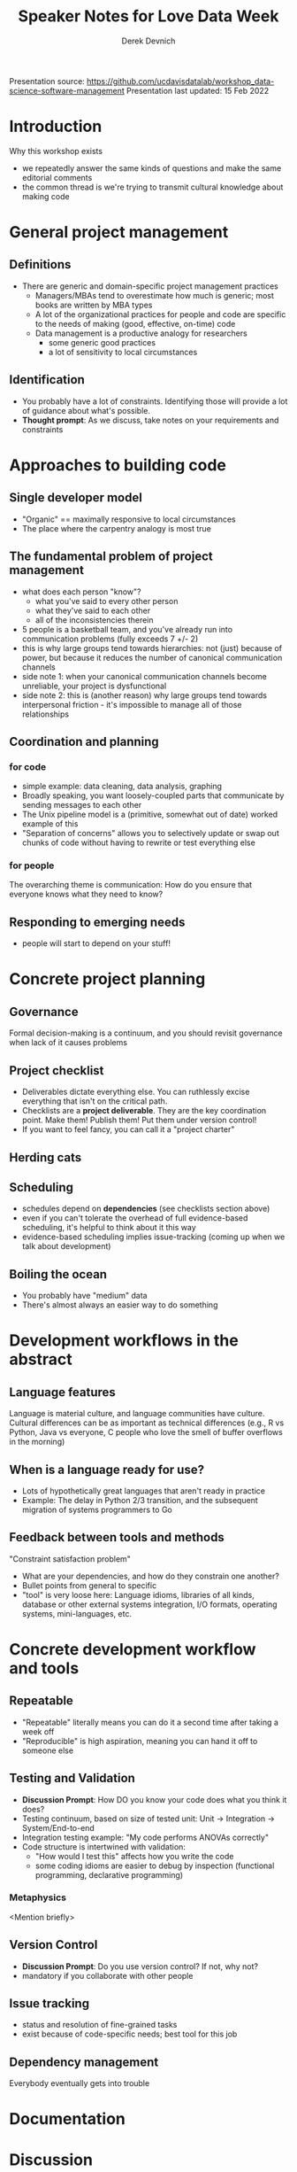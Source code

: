 #+STARTUP: showall indent
#+OPTIONS: tex:t toc:2 H:6 ^:{}

#+TITLE: Speaker Notes for Love Data Week
#+AUTHOR: Derek Devnich

Presentation source: https://github.com/ucdavisdatalab/workshop_data-science-software-management
Presentation last updated: 15 Feb 2022

* Introduction
Why this workshop exists
   - we repeatedly answer the same kinds of questions and make the same editorial comments
   - the common thread is we're trying to transmit cultural knowledge about making code

* General project management
** Definitions
- There are generic and domain-specific project management practices
  - Managers/MBAs tend to overestimate how much is generic; most books are written by MBA types
  - A lot of the organizational practices for people and code are specific to the needs of making (good, effective, on-time) code
  - Data management is a productive analogy for researchers
    - some generic good practices
    - a lot of sensitivity to local circumstances

** Identification
- You probably have a lot of constraints. Identifying those will provide a lot of guidance about what's possible.
- *Thought prompt*: As we discuss, take notes on your requirements and constraints

* Approaches to building code
** Single developer model
- "Organic" == maximally responsive to local circumstances
- The place where the carpentry analogy is most true

** The fundamental problem of project management
- what does each person "know"?
  - what you've said to every other person
  - what they've said to each other
  - all of the inconsistencies therein
- 5 people is a basketball team, and you've already run into communication problems (fully exceeds 7 +/- 2)
- this is why large groups tend towards hierarchies: not (just) because of power, but because it reduces the number of canonical communication channels
- side note 1: when your canonical communication channels become unreliable, your project is dysfunctional
- side note 2: this is (another reason) why large groups tend towards interpersonal friction - it's impossible to manage all of those relationships

** Coordination and planning
*** for code
- simple example: data cleaning, data analysis, graphing
- Broadly speaking, you want loosely-coupled parts that communicate by sending messages to each other
- The Unix pipeline model is a (primitive, somewhat out of date) worked example of this
- "Separation of concerns" allows you to selectively update or swap out chunks of code without having to rewrite or test everything else

*** for people
The overarching theme is communication: How do you ensure that everyone knows what they need to know?

** Responding to emerging needs
- people will start to depend on your stuff!

* Concrete project planning
** Governance
Formal decision-making is a continuum, and you should revisit governance when lack of it causes problems

** Project checklist
- Deliverables dictate everything else. You can ruthlessly excise everything that isn't on the critical path.
- Checklists are a *project deliverable*. They are the key coordination point. Make them! Publish them! Put them under version control!
- If you want to feel fancy, you can call it a "project charter"

** Herding cats

** Scheduling
- schedules depend on *dependencies* (see checklists section above)
- even if you can't tolerate the overhead of full evidence-based scheduling, it's helpful to think about it this way
- evidence-based scheduling implies issue-tracking (coming up when we talk about development)

** Boiling the ocean
- You probably have "medium" data
- There's almost always an easier way to do something

* Development workflows in the abstract
** Language features
Language is material culture, and language communities have culture. Cultural differences can be as important as technical differences (e.g., R vs Python, Java vs everyone, C people who love the smell of buffer overflows in the morning)

** When is a language ready for use?
- Lots of hypothetically great languages that aren't ready in practice
- Example: The delay in Python 2/3 transition, and the subsequent migration of systems programmers to Go

** Feedback between tools and methods
"Constraint satisfaction problem"
- What are your dependencies, and how do they constrain one another?
- Bullet points from general to specific
- "tool" is very loose here: Language idioms, libraries of all kinds, database or other external systems integration, I/O formats, operating systems, mini-languages, etc.

* Concrete development workflow and tools
** Repeatable
- "Repeatable" literally means you can do it a second time after taking a week off
- "Reproducible" is high aspiration, meaning you can hand it off to someone else

** Testing and Validation
- *Discussion Prompt*: How DO you know your code does what you think it does?
- Testing continuum, based on size of tested unit: Unit -> Integration -> System/End-to-end
- Integration testing example: "My code performs ANOVAs correctly"
- Code structure is intertwined with validation:
  - "How would I test this" affects how you write the code
  - some coding idioms are easier to debug by inspection (functional programming, declarative programming)

*** Metaphysics
<Mention briefly>

** Version Control
- *Discussion Prompt*: Do you use version control? If not, why not?
- mandatory if you collaborate with other people

** Issue tracking
- status and resolution of fine-grained tasks
- exist because of code-specific needs; best tool for this job

** Dependency management
Everybody eventually gets into trouble

* Documentation

* Discussion
1.4. How do I know that it does what it says it does?

* Reflection

* Coda: the cloud

* References

* Additional resources

* COMMENT Export to Markdown using Pandoc
  Do this if you want code syntax highlighting and a table of contents on Github.
** Generate generic Markdown file
#+BEGIN_SRC bash
pandoc README.org -o tmp.md --wrap=preserve
#+END_SRC

** Edit generic Markdown file to remove illegal front matter
1. Org directives
2. Anything that isn't part of the document structure (e.g. TODO items)

** Generate Github Markdown with table of contents
#+BEGIN_SRC bash
pandoc -f markdown --toc --toc-depth=2 --wrap=preserve -s tmp.md -o README.md
#+END_SRC

** Find and replace code block markers in final document (if applicable)
#+BEGIN_EXAMPLE
M-x qrr " {.python}" "python"
M-x qrr " {.bash}" "bash"
#+END_EXAMPLE
